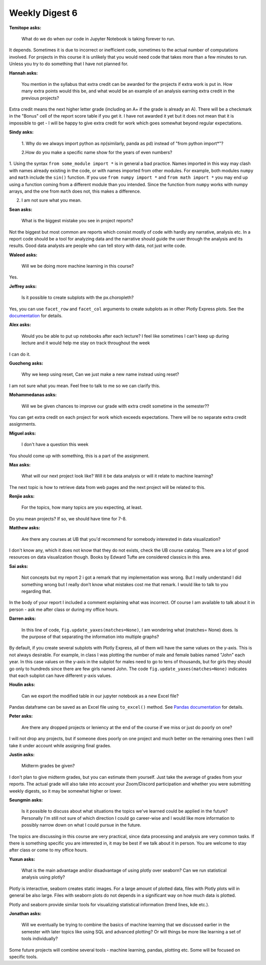 Weekly Digest 6
===============

**Temitope asks:**

    What do we do when our code in Jupyter Notebook is taking forever to run.

It depends. Sometimes it is due to incorrect or inefficient code, sometimes to
the actual number of computations involved. For projects in this course it is
unlikely that you would need code that takes more than a few minutes to run.
Unless you try to do something that I have not planned for.


**Hannah asks:**

    You mention in the syllabus that extra credit can be awarded for the projects
    if extra work is put in. How many extra points would this be, and what would
    be an example of an analysis earning extra credit in the previous projects?

Extra credit means the next higher letter grade (including an A+ if the grade is
already an A). There will be a checkmark in the "Bonus" cell of the report
score table if you get it. I have not awarded it yet but it does not mean that it
is impossible to get - I will be happy to give extra credit for work which goes
somewhat beyond regular expectations.

**Sindy asks:**

    1. Why do we always import python as np(similarly, panda as pd) instead
    of "from python import*"?

    2.How do you make a specific name show for the years of even numbers?

1. Using the syntax ``from some_module import *`` is in general a bad practice.
Names imported in this way may clash with names already existing in the code, or
with names imported from other modules. For example, both modules ``numpy`` and ``math``
include the ``sin()`` function. If you use ``from numpy import *`` and
``from math import *`` you may end up using a function  coming from a different
module than you intended. Since the function from ``numpy`` works with numpy
arrays, and the one from ``math`` does not, this makes a difference.

2. I am not sure what you mean.


**Sean asks:**

    What is the biggest mistake you see in project reports?

Not the biggest but most common are reports which consist mostly of code with
hardly any narrative, analysis etc. In a report code should be a tool for analyzing
data and the narrative should guide the user through the analysis and its results.
Good data analysts are people who can tell story with data, not just write code.


**Waleed asks:**

    Will we be doing more machine learning in this course?

Yes.

**Jeffrey asks:**

    Is it possible to create subplots with the px.choropleth?

Yes, you can use ``facet_row`` and ``facet_col`` arguments to create subplots as
in other Plotly Express plots. See the  `documentation <https://plotly.github.io/plotly.py-docs/generated/plotly.express.choropleth.html>`_
for details.


**Alex asks:**

    Would you be able to put up notebooks after each lecture? I feel like sometimes
    I can't keep up during lecture and it would help me stay on track throughout
    the week

I can do it.


**Guozheng asks:**

    Why we keep using reset, Can we just make a new name instead using reset?

I am not sure what you mean. Feel free to talk to me so we can clarify this.


**Mohammedanas asks:**

    Will we be given chances to improve our grade with extra credit sometime
    in the semester??

You can get extra credit on each project for work which exceeds expectations.
There will be no separate extra credit assignments.


**Miguel asks:**

    I don't have a question this week

You should come up with something, this is a part of the assignment.

**Max asks:**

    What will our next project look like? Will it be data analysis or will it relate
    to machine learning?

The next topic is how to retrieve data from web pages and the next project
will be related to this.

**Renjie asks:**

    For the topics, how many topics are you expecting, at least.

Do you mean projects? If so, we should have time for 7-8.

**Matthew asks:**

    Are there any courses at UB that you'd recommend for somebody interested
    in data visualization?

I don't know any, which it does not know that they do not exists, check the
UB course catalog. There are a lot of good resources on data visualization though.
Books by Edward Tufte are considered classics in this area.

**Sai asks:**

    Not concepts but my report 2 i got a remark that my implementation was wrong.
    But I really understand I did something wrong but I really don’t know what
    mistakes cost me that remark. I would like to talk to you regarding that.

In the body of your report I included a comment explaining what was incorrect.
Of course I am available to talk about it in person - ask me after class or
during my office hours.

**Darren asks:**

    In this line of code, ``fig.update_yaxes(matches=None)``, I am wondering what
    (matches= None) does. Is the purpose of that separating the information into
    multiple graphs?

By default, if you create several subplots with Plotly Express, all of them will have
the same values on the y-axis. This is not always desirable. For example, in class
I was plotting the number of male and female babies named "John" each year.
In this case values on the y-axis in the subplot for males need to go to tens
of thousands, but for girls they should go only to hundreds since there are few girls
named John. The code ``fig.update_yaxes(matches=None)`` indicates that each subplot
can have different y-axis values.


**Houlin asks:**

    Can we export the modified table in our jupyter notebook as a new Excel file?

Pandas dataframe can be saved as an Excel file using ``to_excel()`` method.
See `Pandas documentation <https://pandas.pydata.org/pandas-docs/stable/reference/api/pandas.DataFrame.to_excel.html>`_
for details.

**Peter asks:**

    Are there any dropped projects or leniency at the end of the course if we
    miss or just do poorly on one?

I will not drop any projects, but if someone does poorly on one project and much better
on the remaining ones then I will take it under account while assigning final grades.


**Justin asks:**

    Midterm grades be given?

I don't plan to give midterm grades, but you can estimate them yourself. Just take the average
of grades from your reports. The actual grade will also take into account your Zoom/Discord
participation and whether you were submitting weekly digests, so it may be somewhat higher or lower.


**Seungmin asks:**

    Is it possible to discuss about what situations the topics we've learned could be applied in the future?
    Personally I'm still not sure of which direction I could go career-wise and I would like more information
    to possibly narrow down on what I could pursue in the future.

The topics are discussing in this course are very practical, since data processing and analysis are
very common tasks. If there is something specific you are interested in, it may be best if we talk about it
in person. You are welcome to stay after class or come to my office hours.


**Yuxun asks:**

    What is the main advantage and/or disadvantage of using plotly over seaborn?
    Can we run statistical analysis using plotly?

Plotly is interactive, seaborn creates static images. For a large amount of plotted
data, files with Plotly plots will in general be also large. Files with seaborn plots
do not depends in a significant way on how much data is plotted.

Plotly  and seaborn provide similar tools for visualizing statistical information
(trend lines, kde etc.).

**Jonathan asks:**

    Will we eventually be trying to combine the basics of machine learning that
    we discussed earlier in the semester with later topics like using SQL and
    advanced plotting? Or will things be more like learning a set of tools
    individually?

Some future projects will combine several tools - machine learning, pandas, plotting
etc. Some will be focused on specific tools. 




